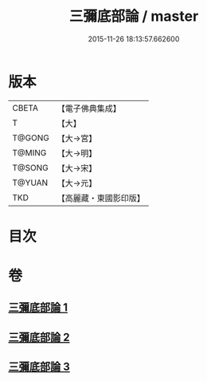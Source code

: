 #+TITLE: 三彌底部論 / master
#+DATE: 2015-11-26 18:13:57.662600
* 版本
 |     CBETA|【電子佛典集成】|
 |         T|【大】     |
 |    T@GONG|【大→宮】   |
 |    T@MING|【大→明】   |
 |    T@SONG|【大→宋】   |
 |    T@YUAN|【大→元】   |
 |       TKD|【高麗藏・東國影印版】|

* 目次
* 卷
** [[file:KR6o0053_001.txt][三彌底部論 1]]
** [[file:KR6o0053_002.txt][三彌底部論 2]]
** [[file:KR6o0053_003.txt][三彌底部論 3]]
